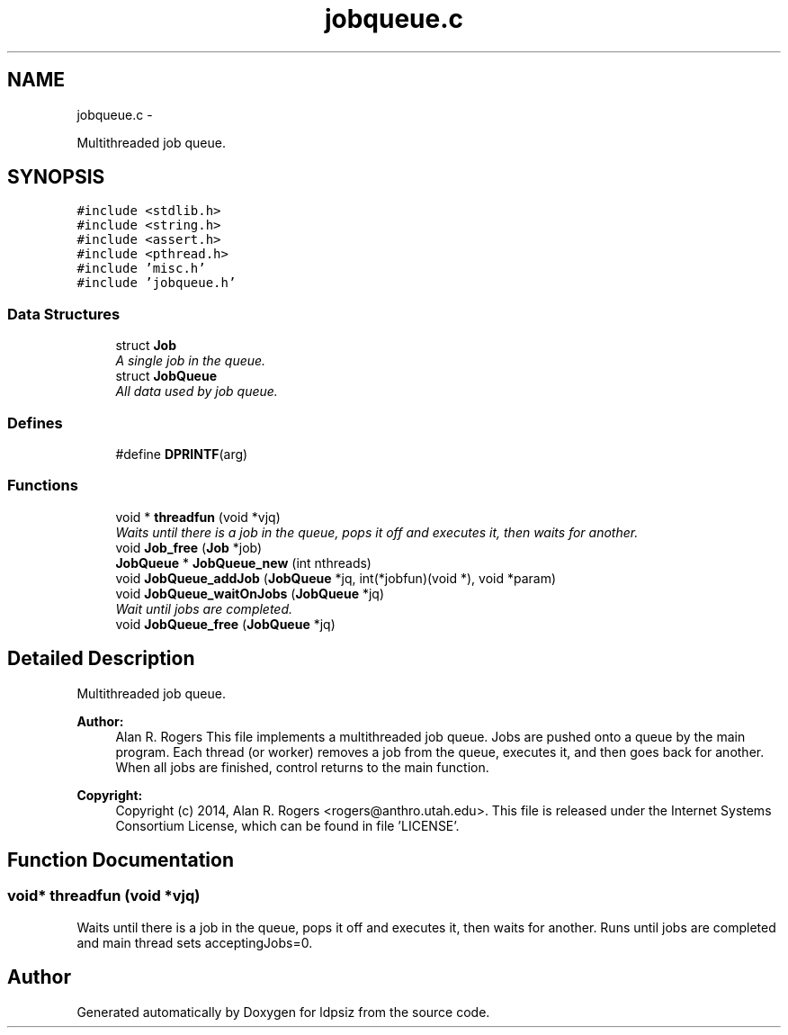 .TH "jobqueue.c" 3 "Wed May 28 2014" "Version 0.1" "ldpsiz" \" -*- nroff -*-
.ad l
.nh
.SH NAME
jobqueue.c \- 
.PP
Multithreaded job queue\&.  

.SH SYNOPSIS
.br
.PP
\fC#include <stdlib\&.h>\fP
.br
\fC#include <string\&.h>\fP
.br
\fC#include <assert\&.h>\fP
.br
\fC#include <pthread\&.h>\fP
.br
\fC#include 'misc\&.h'\fP
.br
\fC#include 'jobqueue\&.h'\fP
.br

.SS "Data Structures"

.in +1c
.ti -1c
.RI "struct \fBJob\fP"
.br
.RI "\fIA single job in the queue\&. \fP"
.ti -1c
.RI "struct \fBJobQueue\fP"
.br
.RI "\fIAll data used by job queue\&. \fP"
.in -1c
.SS "Defines"

.in +1c
.ti -1c
.RI "#define \fBDPRINTF\fP(arg)"
.br
.in -1c
.SS "Functions"

.in +1c
.ti -1c
.RI "void * \fBthreadfun\fP (void *vjq)"
.br
.RI "\fIWaits until there is a job in the queue, pops it off and executes it, then waits for another\&. \fP"
.ti -1c
.RI "void \fBJob_free\fP (\fBJob\fP *job)"
.br
.ti -1c
.RI "\fBJobQueue\fP * \fBJobQueue_new\fP (int nthreads)"
.br
.ti -1c
.RI "void \fBJobQueue_addJob\fP (\fBJobQueue\fP *jq, int(*jobfun)(void *), void *param)"
.br
.ti -1c
.RI "void \fBJobQueue_waitOnJobs\fP (\fBJobQueue\fP *jq)"
.br
.RI "\fIWait until jobs are completed\&. \fP"
.ti -1c
.RI "void \fBJobQueue_free\fP (\fBJobQueue\fP *jq)"
.br
.in -1c
.SH "Detailed Description"
.PP 
Multithreaded job queue\&. 

\fBAuthor:\fP
.RS 4
Alan R\&. Rogers This file implements a multithreaded job queue\&. Jobs are pushed onto a queue by the main program\&. Each thread (or worker) removes a job from the queue, executes it, and then goes back for another\&. When all jobs are finished, control returns to the main function\&.
.RE
.PP
\fBCopyright:\fP
.RS 4
Copyright (c) 2014, Alan R\&. Rogers <rogers@anthro.utah.edu>\&. This file is released under the Internet Systems Consortium License, which can be found in file 'LICENSE'\&. 
.RE
.PP

.SH "Function Documentation"
.PP 
.SS "void* \fBthreadfun\fP (void *vjq)"
.PP
Waits until there is a job in the queue, pops it off and executes it, then waits for another\&. Runs until jobs are completed and main thread sets acceptingJobs=0\&. 
.SH "Author"
.PP 
Generated automatically by Doxygen for ldpsiz from the source code\&.
